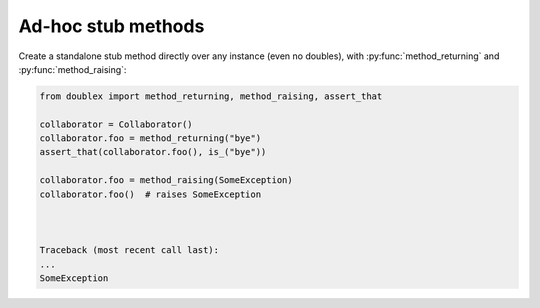 .. _ad-hoc methods:

Ad-hoc stub methods
===================

Create a standalone stub method directly over any instance (even no doubles), with :py:func:`method_returning` and :py:func:`method_raising`:


.. sourcecode:: python

   from doublex import method_returning, method_raising, assert_that

   collaborator = Collaborator()
   collaborator.foo = method_returning("bye")
   assert_that(collaborator.foo(), is_("bye"))

   collaborator.foo = method_raising(SomeException)
   collaborator.foo()  # raises SomeException



   Traceback (most recent call last):
   ...
   SomeException



.. Local Variables:
..  coding: utf-8
..  mode: rst
..  mode: flyspell
..  ispell-local-dictionary: "american"
..  fill-columnd: 90
.. End:
